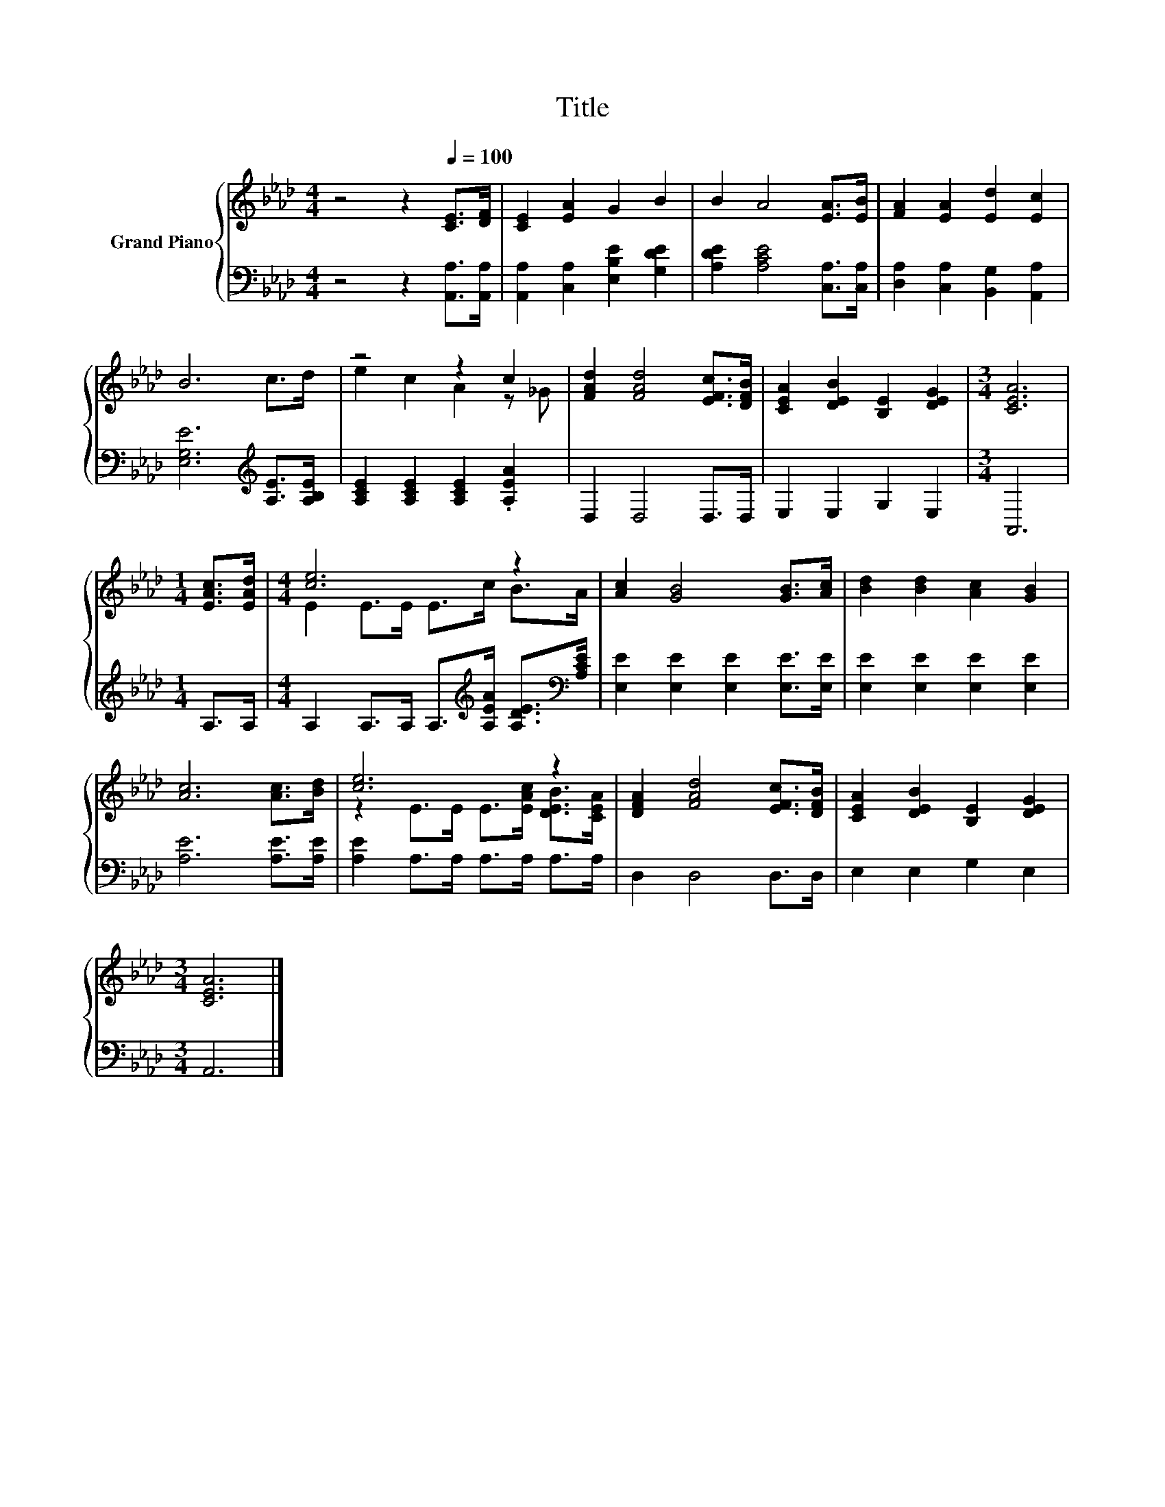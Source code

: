 X:1
T:Title
%%score { ( 1 3 ) | 2 }
L:1/8
M:4/4
K:Ab
V:1 treble nm="Grand Piano"
V:3 treble 
V:2 bass 
V:1
 z4 z2[Q:1/4=100] [CE]>[DF] | [CE]2 [EA]2 G2 B2 | B2 A4 [EA]>[EB] | [FA]2 [EA]2 [Ed]2 [Ec]2 | %4
 B6 c>d | z4 z2 c2 | [FAd]2 [FAd]4 [EFc]>[DFB] | [CEA]2 [DEB]2 [B,E]2 [DEG]2 |[M:3/4] [CEA]6 | %9
[M:1/4] [EAc]>[EAd] |[M:4/4] [ce]6 z2 | [Ac]2 [GB]4 [GB]>[Ac] | [Bd]2 [Bd]2 [Ac]2 [GB]2 | %13
 [Ac]6 [Ac]>[Bd] | [ce]6 z2 | [DFA]2 [FAd]4 [EFc]>[DFB] | [CEA]2 [DEB]2 [B,E]2 [DEG]2 | %17
[M:3/4] [CEA]6 |] %18
V:2
 z4 z2 [A,,A,]>[A,,A,] | [A,,A,]2 [C,A,]2 [E,B,E]2 [G,DE]2 | [A,DE]2 [A,CE]4 [C,A,]>[C,A,] | %3
 [D,A,]2 [C,A,]2 [B,,G,]2 [A,,A,]2 | [E,G,E]6[K:treble] [A,E]>[A,B,E] | %5
 [A,CE]2 [A,CE]2 [A,CE]2 .[A,EA]2 | D,2 D,4 D,>D, | E,2 E,2 G,2 E,2 |[M:3/4] A,,6 |[M:1/4] A,>A, | %10
[M:4/4] A,2 A,>A, A,>[K:treble][A,EA] [A,DE]>[K:bass][A,CE] | [E,E]2 [E,E]2 [E,E]2 [E,E]>[E,E] | %12
 [E,E]2 [E,E]2 [E,E]2 [E,E]2 | [A,E]6 [A,E]>[A,E] | [A,E]2 A,>A, A,>A, A,>A, | D,2 D,4 D,>D, | %16
 E,2 E,2 G,2 E,2 |[M:3/4] A,,6 |] %18
V:3
 x8 | x8 | x8 | x8 | x8 | e2 c2 A2 z _G | x8 | x8 |[M:3/4] x6 |[M:1/4] x2 |[M:4/4] E2 E>E E>c B>A | %11
 x8 | x8 | x8 | z2 E>E E>[EAc] [DEB]>[CEA] | x8 | x8 |[M:3/4] x6 |] %18

